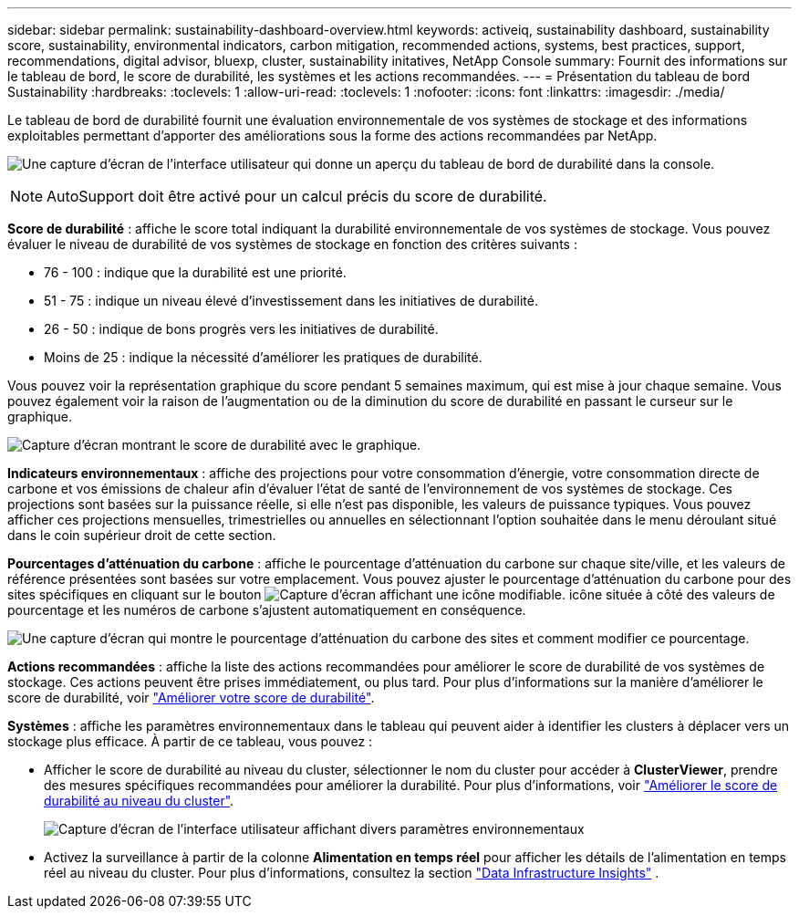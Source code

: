 ---
sidebar: sidebar 
permalink: sustainability-dashboard-overview.html 
keywords: activeiq, sustainability dashboard, sustainability score, sustainability, environmental indicators, carbon mitigation, recommended actions, systems, best practices, support, recommendations,  digital advisor, bluexp, cluster, sustainability initatives, NetApp Console 
summary: Fournit des informations sur le tableau de bord, le score de durabilité, les systèmes et les actions recommandées. 
---
= Présentation du tableau de bord Sustainability
:hardbreaks:
:toclevels: 1
:allow-uri-read: 
:toclevels: 1
:nofooter: 
:icons: font
:linkattrs: 
:imagesdir: ./media/


[role="lead"]
Le tableau de bord de durabilité fournit une évaluation environnementale de vos systèmes de stockage et des informations exploitables permettant d'apporter des améliorations sous la forme des actions recommandées par NetApp.

image:sustainability_dashboard_console.png["Une capture d'écran de l'interface utilisateur qui donne un aperçu du tableau de bord de durabilité dans la console."]


NOTE: AutoSupport doit être activé pour un calcul précis du score de durabilité.

*Score de durabilité* : affiche le score total indiquant la durabilité environnementale de vos systèmes de stockage. Vous pouvez évaluer le niveau de durabilité de vos systèmes de stockage en fonction des critères suivants :

* 76 - 100 : indique que la durabilité est une priorité.
* 51 - 75 : indique un niveau élevé d'investissement dans les initiatives de durabilité.
* 26 - 50 : indique de bons progrès vers les initiatives de durabilité.
* Moins de 25 : indique la nécessité d'améliorer les pratiques de durabilité.


Vous pouvez voir la représentation graphique du score pendant 5 semaines maximum, qui est mise à jour chaque semaine. Vous pouvez également voir la raison de l'augmentation ou de la diminution du score de durabilité en passant le curseur sur le graphique.

image:sustainability_score.png["Capture d'écran montrant le score de durabilité avec le graphique."]

*Indicateurs environnementaux* : affiche des projections pour votre consommation d'énergie, votre consommation directe de carbone et vos émissions de chaleur afin d'évaluer l'état de santé de l'environnement de vos systèmes de stockage. Ces projections sont basées sur la puissance réelle, si elle n'est pas disponible, les valeurs de puissance typiques. Vous pouvez afficher ces projections mensuelles, trimestrielles ou annuelles en sélectionnant l'option souhaitée dans le menu déroulant situé dans le coin supérieur droit de cette section.

*Pourcentages d'atténuation du carbone* : affiche le pourcentage d'atténuation du carbone sur chaque site/ville, et les valeurs de référence présentées sont basées sur votre emplacement. Vous pouvez ajuster le pourcentage d'atténuation du carbone pour des sites spécifiques en cliquant sur le bouton image:edit_icon_1.png["Capture d'écran affichant une icône modifiable."] icône située à côté des valeurs de pourcentage et les numéros de carbone s'ajustent automatiquement en conséquence.

image:carbon_mitigation_percentage.png["Une capture d'écran qui montre le pourcentage d'atténuation du carbone des sites et comment modifier ce pourcentage."]

*Actions recommandées* : affiche la liste des actions recommandées pour améliorer le score de durabilité de vos systèmes de stockage. Ces actions peuvent être prises immédiatement, ou plus tard. Pour plus d'informations sur la manière d'améliorer le score de durabilité, voir link:improve_sustainability_score.html["Améliorer votre score de durabilité"].

*Systèmes* : affiche les paramètres environnementaux dans le tableau qui peuvent aider à identifier les clusters à déplacer vers un stockage plus efficace.  À partir de ce tableau, vous pouvez :

* Afficher le score de durabilité au niveau du cluster, sélectionner le nom du cluster pour accéder à *ClusterViewer*, prendre des mesures spécifiques recommandées pour améliorer la durabilité. Pour plus d'informations, voir link:improve_sustainability_score.html["Améliorer le score de durabilité au niveau du cluster"].
+
image:systems.png["Capture d'écran de l'interface utilisateur affichant divers paramètres environnementaux"]

* Activez la surveillance à partir de la colonne *Alimentation en temps réel* pour afficher les détails de l'alimentation en temps réel au niveau du cluster. Pour plus d'informations, consultez la section link:https://docs.netapp.com/us-en/data-infrastructure-insights/task_getting_started_with_cloud_insights.html["Data Infrastructure Insights"^] .

